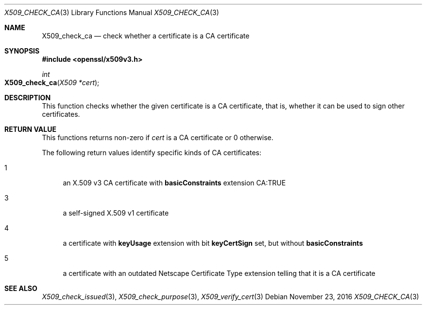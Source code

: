 .\"	$OpenBSD$
.\"	OpenSSL 99d63d46 Oct 26 13:56:48 2016 -0400
.\"
.\" This file was written by Victor B. Wagner <vitus@cryptocom.ru>.
.\" Copyright (c) 2015, 2016 The OpenSSL Project.  All rights reserved.
.\"
.\" Redistribution and use in source and binary forms, with or without
.\" modification, are permitted provided that the following conditions
.\" are met:
.\"
.\" 1. Redistributions of source code must retain the above copyright
.\"    notice, this list of conditions and the following disclaimer.
.\"
.\" 2. Redistributions in binary form must reproduce the above copyright
.\"    notice, this list of conditions and the following disclaimer in
.\"    the documentation and/or other materials provided with the
.\"    distribution.
.\"
.\" 3. All advertising materials mentioning features or use of this
.\"    software must display the following acknowledgment:
.\"    "This product includes software developed by the OpenSSL Project
.\"    for use in the OpenSSL Toolkit. (http://www.openssl.org/)"
.\"
.\" 4. The names "OpenSSL Toolkit" and "OpenSSL Project" must not be used to
.\"    endorse or promote products derived from this software without
.\"    prior written permission. For written permission, please contact
.\"    openssl-core@openssl.org.
.\"
.\" 5. Products derived from this software may not be called "OpenSSL"
.\"    nor may "OpenSSL" appear in their names without prior written
.\"    permission of the OpenSSL Project.
.\"
.\" 6. Redistributions of any form whatsoever must retain the following
.\"    acknowledgment:
.\"    "This product includes software developed by the OpenSSL Project
.\"    for use in the OpenSSL Toolkit (http://www.openssl.org/)"
.\"
.\" THIS SOFTWARE IS PROVIDED BY THE OpenSSL PROJECT ``AS IS'' AND ANY
.\" EXPRESSED OR IMPLIED WARRANTIES, INCLUDING, BUT NOT LIMITED TO, THE
.\" IMPLIED WARRANTIES OF MERCHANTABILITY AND FITNESS FOR A PARTICULAR
.\" PURPOSE ARE DISCLAIMED.  IN NO EVENT SHALL THE OpenSSL PROJECT OR
.\" ITS CONTRIBUTORS BE LIABLE FOR ANY DIRECT, INDIRECT, INCIDENTAL,
.\" SPECIAL, EXEMPLARY, OR CONSEQUENTIAL DAMAGES (INCLUDING, BUT
.\" NOT LIMITED TO, PROCUREMENT OF SUBSTITUTE GOODS OR SERVICES;
.\" LOSS OF USE, DATA, OR PROFITS; OR BUSINESS INTERRUPTION)
.\" HOWEVER CAUSED AND ON ANY THEORY OF LIABILITY, WHETHER IN CONTRACT,
.\" STRICT LIABILITY, OR TORT (INCLUDING NEGLIGENCE OR OTHERWISE)
.\" ARISING IN ANY WAY OUT OF THE USE OF THIS SOFTWARE, EVEN IF ADVISED
.\" OF THE POSSIBILITY OF SUCH DAMAGE.
.\"
.Dd $Mdocdate: November 23 2016 $
.Dt X509_CHECK_CA 3
.Os
.Sh NAME
.Nm X509_check_ca
.Nd check whether a certificate is a CA certificate
.Sh SYNOPSIS
.In openssl/x509v3.h
.Ft int
.Fo X509_check_ca
.Fa "X509 *cert"
.Fc
.Sh DESCRIPTION
This function checks whether the given certificate is a CA certificate,
that is, whether it can be used to sign other certificates.
.Sh RETURN VALUE
This functions returns non-zero if
.Fa cert
is a CA certificate or 0 otherwise.
.Pp
The following return values identify specific kinds of CA certificates:
.Bl -tag -width 2n
.It 1
an X.509 v3 CA certificate with
.Sy basicConstraints
extension CA:TRUE
.It 3
a self-signed X.509 v1 certificate
.It 4
a certificate with
.Sy keyUsage
extension with bit
.Sy keyCertSign
set, but without
.Sy basicConstraints
.It 5
a certificate with an outdated Netscape Certificate Type extension telling
that it is a CA certificate
.El
.Sh SEE ALSO
.Xr X509_check_issued 3 ,
.Xr X509_check_purpose 3 ,
.Xr X509_verify_cert 3
